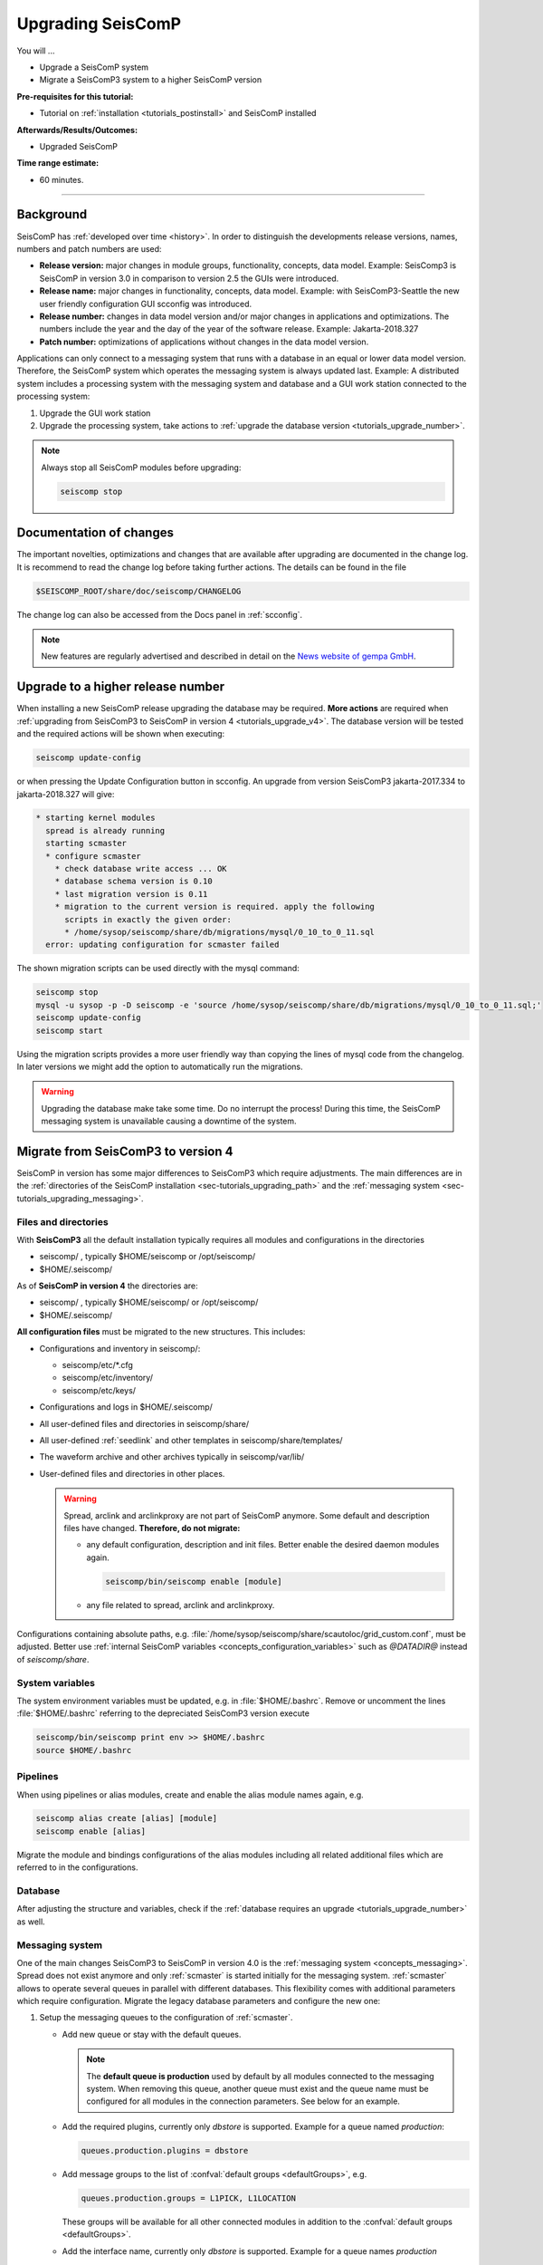 .. _tutorials_upgrade:

******************
Upgrading SeisComP
******************

You will ...

* Upgrade a SeisComP system
* Migrate a SeisComP3 system to a higher SeisComP version

:Pre-requisites for this tutorial:
* Tutorial on :ref:`installation <tutorials_postinstall>` and SeisComP installed

:Afterwards/Results/Outcomes:
* Upgraded SeisComP

:Time range estimate:
* 60 minutes.

------------

Background
==========

SeisComP has :ref:`developed over time <history>`. In order to distinguish the developments
release versions, names, numbers and patch numbers are used:

* **Release version:** major changes in module groups, functionality, concepts, data model.
  Example: SeisComp3 is SeisComP in version 3.0
  in comparison to version 2.5 the GUIs were introduced.
* **Release name:** major changes in functionality, concepts, data model.
  Example: with SeisComP3-Seattle the new user friendly configuration GUI scconfig
  was introduced.
* **Release number:** changes in data model version and/or major changes in applications and optimizations.
  The numbers include the year and the day of the year of the software release.
  Example: Jakarta-2018.327
* **Patch number:** optimizations of applications without changes in the data model version.

Applications can only connect to a messaging system that runs with a database
in an equal or lower data model version. Therefore, the SeisComP system which
operates the messaging system is always updated last. Example: A distributed system
includes a processing system with the messaging system and database and a GUI work
station connected to the processing system:

#. Upgrade the GUI work station
#. Upgrade the processing system, take actions to
   :ref:`upgrade the database version <tutorials_upgrade_number>`.

.. note::

   Always stop all SeisComP modules before upgrading:

   .. code-block:: sh

      seiscomp stop

.. _tutorials_upgrade_changelog:

Documentation of changes
========================

The important novelties, optimizations and changes that are available after upgrading
are documented in the change log.
It is recommend to read the change log before taking further actions. The details
can be found in the file

.. code-block:: sh

   $SEISCOMP_ROOT/share/doc/seiscomp/CHANGELOG

The change log can also be accessed from the Docs panel in :ref:`scconfig`.

.. note::

   New features are regularly advertised and described in detail on the
   `News website of gempa GmbH <https://www.gempa.de/news/>`_.

.. _tutorials_upgrade_number:

Upgrade to a higher release number
==================================

When installing a new SeisComP release upgrading the database may be required.
**More actions** are required when :ref:`upgrading from SeisComP3 to SeisComP in version 4 <tutorials_upgrade_v4>`.
The database version will be tested and the required actions will be shown when executing:

.. code-block:: sh

   seiscomp update-config

or when pressing the Update Configuration button in scconfig.
An upgrade from version SeisComP3 jakarta-2017.334 to jakarta-2018.327 will give:

.. code-block:: sh

   * starting kernel modules
     spread is already running
     starting scmaster
     * configure scmaster
       * check database write access ... OK
       * database schema version is 0.10
       * last migration version is 0.11
       * migration to the current version is required. apply the following
         scripts in exactly the given order:
         * /home/sysop/seiscomp/share/db/migrations/mysql/0_10_to_0_11.sql
     error: updating configuration for scmaster failed

The shown migration scripts can be used directly with the mysql command:

.. code-block:: sh

   seiscomp stop
   mysql -u sysop -p -D seiscomp -e 'source /home/sysop/seiscomp/share/db/migrations/mysql/0_10_to_0_11.sql;'
   seiscomp update-config
   seiscomp start

Using the migration scripts provides a more user friendly way than copying the
lines of mysql code from the changelog. In later versions we might add the option to automatically run the migrations.

.. warning::

   Upgrading the database make take some time. Do no interrupt the process!
   During this time, the SeisComP messaging system is unavailable causing a downtime of the system.

.. _tutorials_upgrade_v4:

Migrate from SeisComP3 to version 4
===================================

SeisComP in version has some major differences to SeisComP3 which require adjustments.
The main differences are in the :ref:`directories of the SeisComP installation <sec-tutorials_upgrading_path>`
and the :ref:`messaging system <sec-tutorials_upgrading_messaging>`.

.. _sec-tutorials_upgrading_path:

Files and directories
---------------------

With **SeisComP3** all the default installation typically requires all modules and configurations
in the directories

* seiscomp/ , typically $HOME/seiscomp or /opt/seiscomp/
* $HOME/.seiscomp/

As of **SeisComP in version 4** the directories are:

* seiscomp/ , typically $HOME/seiscomp/ or /opt/seiscomp/
* $HOME/.seiscomp/

**All configuration files** must be migrated to the new structures. This
includes:

* Configurations and inventory in seiscomp/:

  * seiscomp/etc/\*.cfg
  * seiscomp/etc/inventory/
  * seiscomp/etc/keys/

* Configurations and logs in $HOME/.seiscomp/
* All user-defined files and directories in seiscomp/share/
* All user-defined :ref:`seedlink` and other templates in seiscomp/share/templates/
* The waveform archive and other archives typically in seiscomp/var/lib/
* User-defined files and directories in other places.

  .. warning::

     Spread, arclink and arclinkproxy are not part of SeisComP anymore. Some default and
     description files have changed. **Therefore, do not migrate:**

     * any default configuration, description and init files. Better enable the desired
       daemon modules again.

       .. code-block:: sh

          seiscomp/bin/seiscomp enable [module]

     *   any file related to spread, arclink and arclinkproxy.

Configurations containing absolute paths, e.g. :file:`/home/sysop/seiscomp/share/scautoloc/grid_custom.conf`,
must be adjusted. Better use :ref:`internal SeisComP variables <concepts_configuration_variables>`
such as *@DATADIR@* instead of *seiscomp/share*.

System variables
----------------

The system environment variables must be updated, e.g. in :file:`$HOME/.bashrc`.
Remove or uncomment the lines  :file:`$HOME/.bashrc` referring to the depreciated SeisComP3
version execute

.. code-block:: sh

   seiscomp/bin/seiscomp print env >> $HOME/.bashrc
   source $HOME/.bashrc

Pipelines
---------

When using pipelines or alias modules, create and enable the alias module names again, e.g.

.. code-block:: sh

   seiscomp alias create [alias] [module]
   seiscomp enable [alias]

Migrate the module and bindings configurations of the alias modules including all related additional files which are referred to
in the configurations.

Database
--------

After adjusting the structure and variables, check if the :ref:`database requires an upgrade <tutorials_upgrade_number>` as well.

.. _sec-tutorials_upgrading_messaging:

Messaging system
----------------

One of the main changes SeisComP3 to SeisComP in version 4.0 is the :ref:`messaging system <concepts_messaging>`.
Spread does not exist anymore and only :ref:`scmaster` is started initially for
the messaging system. :ref:`scmaster` allows to operate several queues in parallel with
different databases. This flexibility comes with additional parameters which require
configuration. Migrate the legacy database parameters and configure the new one:

#. Setup the messaging queues to the configuration of :ref:`scmaster`.

   * Add new queue or stay with the default queues.

     .. note::

        The **default queue is production** used by default by all modules connected
        to the messaging system. When removing this queue, another queue must exist
        and the queue name must be configured for all modules in the connection parameters.
        See below for an example.

   * Add the required plugins, currently only *dbstore* is supported. Example for
     a queue named *production*:

     .. code-block:: sh

        queues.production.plugins = dbstore

   * Add message groups to the list of :confval:`default groups <defaultGroups>`, e.g.

     .. code-block:: sh

        queues.production.groups = L1PICK, L1LOCATION

     These groups will be available for all other connected modules in addition to the
     :confval:`default groups <defaultGroups>`.

   * Add the interface name, currently only *dbstore* is supported. Example for
     a queue names *production*

     .. code-block:: sh

        queues.production.processors.messages = dbstore

   * Add the database parameters which can be used from the legacy configuration. E.g.

     .. code-block:: sh

        queues.production.processors.messages.dbstore.driver = mysql
        queues.production.processors.messages.dbstore.read = sysop:sysop@localhost/seiscomp
        queues.production.processors.messages.dbstore.write = sysop:sysop@localhost/seiscomp

     .. note::

        The name of the database can be freely chosen. The example assumes that
        the database named *seiscomp* exists already and that it shall be continued
        to be used with the new SeisComP.

   * Add the names of the queues to the :confval:`queues` parameter.

#. Configure the connection parameters of all modules connecting to the messaging system.
   As in SeisComP3 the connection server is
   localhost. The queue is added to the host by "/". The default queue is *production*, e.g.

   .. code-block:: sh

      connection.server = localhost/production

   .. note::

      If *production* shall be used, then no configuration is required.

Crontab and system daemon
-------------------------

Finally, adjust the system daemon startup script and crontab entries. For crontab use:

.. code-block:: sh

   crontab -e
